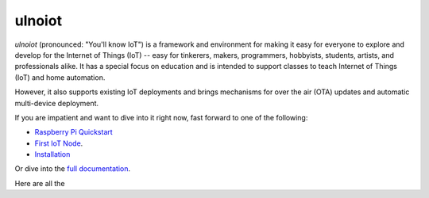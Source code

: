 =======
ulnoiot
=======

*ulnoiot* (pronounced: "You'll know IoT") is a framework and environment
for making it easy for everyone to explore and develop for the
Internet of Things (IoT)
-- easy for tinkerers, makers, programmers, hobbyists, students, artists,
and professionals alike.
It has a special focus on education and is intended to support classes to teach
Internet of Things (IoT) and
home automation.

However, it also supports existing IoT deployments and brings
mechanisms for over the air (OTA) updates and automatic
multi-device deployment. 

If you are impatient and want to dive into it right now, fast forward to
one of the following:

- `Raspberry Pi Quickstart </doc/quickstart-pi.rst>`_
- `First IoT Node </doc/first-node.rst>`_.
- `Installation </doc/installation.rst>`_

Or dive into the `full documentation </doc/index-doc.rst>`_.

Here are all the 